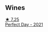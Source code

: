 
** Wines

#+begin_export html
<div class="flex-container">
  <a class="flex-item flex-item-left" href="/wines/9de8ffb2-0758-48cf-b43c-5ec7a2010661.html">
    <img class="flex-bottle" src="/images/9d/e8ffb2-0758-48cf-b43c-5ec7a2010661/2022-08-14-11-52-47-77D2A2F0-F519-437F-BE7C-3515F3D3E6F0-1-105-c.webp"></img>
    <section class="h">★ 7.25</section>
    <section class="h text-bolder">Perfect Day - 2021</section>
  </a>

</div>
#+end_export
